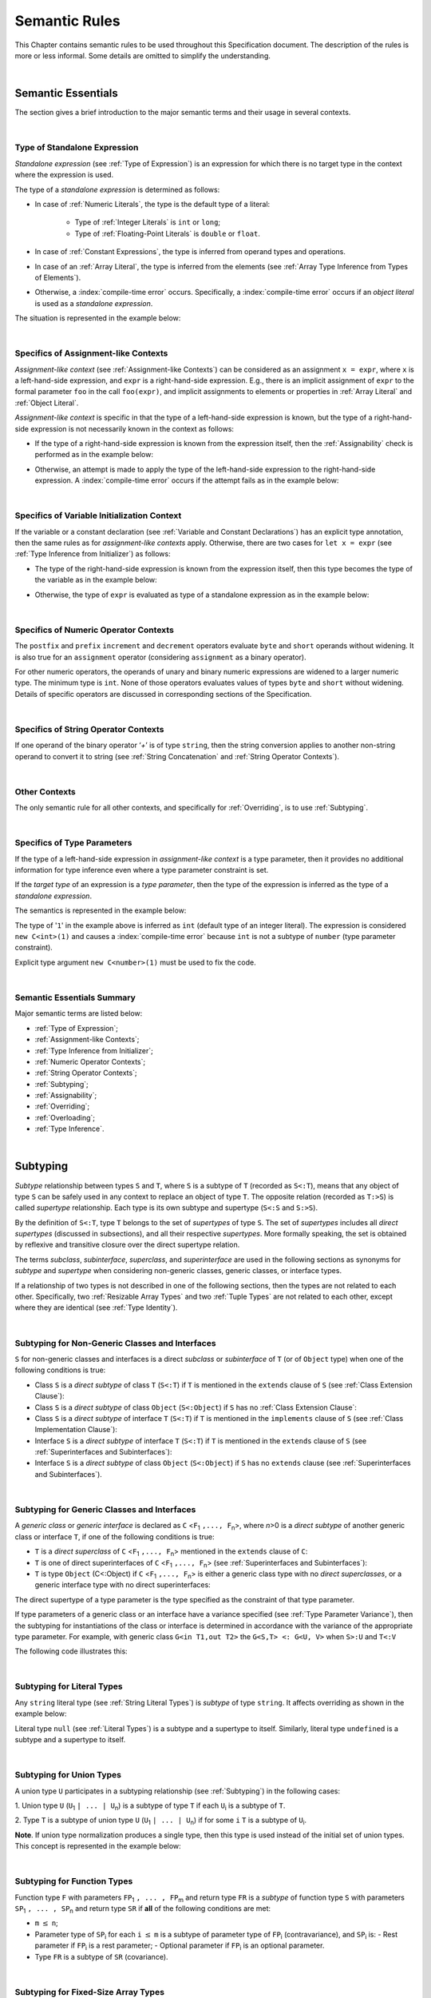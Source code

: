 ..
    Copyright (c) 2021-2025 Huawei Device Co., Ltd.
    Licensed under the Apache License, Version 2.0 (the "License");
    you may not use this file except in compliance with the License.
    You may obtain a copy of the License at
    http://www.apache.org/licenses/LICENSE-2.0
    Unless required by applicable law or agreed to in writing, software
    distributed under the License is distributed on an "AS IS" BASIS,
    WITHOUT WARRANTIES OR CONDITIONS OF ANY KIND, either express or implied.
    See the License for the specific language governing permissions and
    limitations under the License.

.. _Semantic Rules:

Semantic Rules
##############

.. meta:
    frontend_status: Done

This Chapter contains semantic rules to be used throughout this Specification
document. The description of the rules is more or less informal. Some details
are omitted to simplify the understanding.

.. index::
   semantic rule

|

.. _Semantic Essentials:

Semantic Essentials
*******************

.. meta:
    frontend_status: Partly

The section gives a brief introduction to the major semantic terms
and their usage in several contexts.

.. index::
   semantic term
   context

|

.. _Type of Standalone Expression:

Type of Standalone Expression
=============================

.. meta:
    frontend_status: Done

*Standalone expression* (see :ref:`Type of Expression`) is an expression for
which there is no target type in the context where the expression is used.

The type of a *standalone expression* is determined as follows:

- In case of :ref:`Numeric Literals`, the type is the default type of a literal:

    - Type of :ref:`Integer Literals` is ``int`` or ``long``;
    - Type of :ref:`Floating-Point Literals` is ``double`` or ``float``.

- In case of :ref:`Constant Expressions`, the type is inferred from operand
  types and operations.

- In case of an :ref:`Array Literal`, the type is inferred from the elements
  (see :ref:`Array Type Inference from Types of Elements`).

- Otherwise, a :index:`compile-time error` occurs. Specifically,
  a :index:`compile-time error` occurs if an *object literal* is used
  as a *standalone expression*.

The situation is represented in the example below:

.. index::
   standalone expression
   type of expression
   expression
   target type
   context
   type
   integer literal
   floating-point literal
   constant expression
   inferred type
   operand type
   operand
   array literal
   object literal

.. code-block:: typescript
   :linenos:

    function foo() {
      1    // type is 'int'
      1.0  // type is 'number'
      [1.0, 2.0]  // type is number[]
      [1, "aa"] // type is (int | string)
    }

|

.. Specifics of Assignment-like Contexts:

Specifics of Assignment-like Contexts
=====================================

*Assignment-like context* (see :ref:`Assignment-like Contexts`) can be
considered as an assignment ``x = expr``, where ``x`` is a left-hand-side
expression, and ``expr`` is a right-hand-side expression. E.g., there is an
implicit assignment of ``expr`` to the formal parameter ``foo`` in the call
``foo(expr)``, and implicit assignments to elements or properties in
:ref:`Array Literal` and :ref:`Object Literal`.

*Assignment-like context* is specific in that the type of a left-hand-side
expression is known, but the type of a right-hand-side expression is not
necessarily known in the context as follows:

-  If the type of a right-hand-side expression is known from the expression
   itself, then the :ref:`Assignability` check is performed as in the example
   below:

.. index::
   assignment-like context
   context
   assignment
   expression
   type
   assign
   assignability

.. code-block:: typescript
   :linenos:

    function foo(x: string, y: string) {
        x = y // ok, assignability is checked
    }

-  Otherwise, an attempt is made to apply the type of the left-hand-side
   expression to the right-hand-side expression. A :index:`compile-time error`
   occurs if the attempt fails as in the example below:

.. code-block:: typescript
   :linenos:

    function foo(x: int, y: double[]) {
        x = 1 // ok, type of '1' is inferred from type of 'x'
        y = [1, 2] // ok, array literal is evaluated as [1.0, 2.0]
    }

.. index::
   assignability
   expression
   type

|

.. Specifics of Variable Initialization Context:

Specifics of Variable Initialization Context
============================================

If the variable or a constant declaration (see
:ref:`Variable and Constant Declarations`) has an explicit type annotation,
then the same rules as for *assignment-like contexts* apply. Otherwise, there
are two cases for ``let x = expr`` (see :ref:`Type Inference from Initializer`)
as follows:

-  The type of the right-hand-side expression is known from the expression
   itself, then this type becomes the type of the variable as in the example
   below:

.. code-block:: typescript
   :linenos:

    function foo(x: int) {
        let y = x // type of 'y' is 'int'
    }

-  Otherwise, the type of ``expr`` is evaluated as type of a standalone
   expression as in the example below:

.. code-block:: typescript
   :linenos:

    function foo() {
        let x = 1 // x is of type 'int' (default type of '1')
        let y = [1, 2] // x is of type 'number[]'
    }

.. index::
   variable
   initialization
   context
   constant declaration
   assignment-like context
   annotation
   declaration
   type inference
   initializer
   expression
   standalone expression
   function

|

.. _Specifics of Numeric Operator Contexts:

Specifics of Numeric Operator Contexts
======================================

.. meta:
    frontend_status: Done

The ``postfix`` and ``prefix`` ``increment`` and ``decrement``
operators evaluate ``byte`` and ``short`` operands without
widening. It is also true for an ``assignment`` operator (considering
``assignment`` as a binary operator).

For other numeric operators, the operands of unary and binary numeric expressions
are widened to a larger numeric
type. The minimum type is ``int``. None of those operators
evaluates values of types ``byte`` and ``short`` without widening. Details of
specific operators are discussed in corresponding sections of the Specification.

.. index::
   numeric operator
   context
   numeric operator context
   operand
   unary numeric expression
   binary numeric expression
   widening
   numeric type
   type

|

.. _Specifics of String Operator Contexts:

Specifics of String Operator Contexts
=====================================

.. meta:
    frontend_status: Done

If one operand of the binary operator ‘`+`’ is of type ``string``, then the
string conversion applies to another non-string operand to convert it to string
(see :ref:`String Concatenation` and :ref:`String Operator Contexts`).

.. index::
   string operator
   string operator context
   context
   operand
   binary operator
   string type
   string conversion
   non-string operand
   string concatenation

|

.. _Other Contexts:

Other Contexts
==============

.. meta:
    frontend_status: Done

The only semantic rule for all other contexts, and specifically for
:ref:`Overriding`, is to use :ref:`Subtyping`.

.. index::
   context
   semantic rule
   overriding
   subtyping

|

.. _Specifics of Type Parameters:

Specifics of Type Parameters
============================

.. meta:
    frontend_status: Done

If the type of a left-hand-side expression in *assignment-like context* is a
type parameter, then it provides no additional information for type inference
even where a type parameter constraint is set.

If the *target type* of an expression is a *type parameter*, then the type of
the expression is inferred as the type of a *standalone expression*.

The semantics is represented in the example below:

.. index::
   type parameter
   type
   assignment-like context
   context
   type inference
   constraint
   target type
   expression
   standalone expression
   semantics

.. code-block:: typescript
   :linenos:

    class C<T extends number> {
        constructor (x: T) {}
    }

    new C(1) // compile-time error

The type of '``1``' in the example above is inferred as ``int`` (default type of
an integer literal). The expression is considered ``new C<int>(1)`` and causes
a :index:`compile-time error` because ``int`` is not a subtype of ``number``
(type parameter constraint).

Explicit type argument ``new C<number>(1)`` must be used to fix the code.

.. index::
   inferred type
   default type
   integer literal
   expression
   subtype
   parameter constraint
   type
   argument

|

.. _Semantic Essentials Summary:

Semantic Essentials Summary
===========================

Major semantic terms are listed below:

- :ref:`Type of Expression`;
- :ref:`Assignment-like Contexts`;
- :ref:`Type Inference from Initializer`;
- :ref:`Numeric Operator Contexts`;
- :ref:`String Operator Contexts`;
- :ref:`Subtyping`;
- :ref:`Assignability`;
- :ref:`Overriding`;
- :ref:`Overloading`;
- :ref:`Type Inference`.

.. index::
   semantics
   type inference
   initializer
   string operator
   context
   subtyping
   assignment-like context
   expression
   assignability
   numeric operator
   overriding
   overloading

|

.. _Subtyping:

Subtyping
*********

.. meta:
    frontend_status: Done

*Subtype* relationship between types ``S`` and ``T``, where ``S`` is a
subtype of ``T`` (recorded as ``S<:T``), means that any object of type
``S`` can be safely used in any context to replace an object of type ``T``.
The opposite relation (recorded as ``T:>S``) is called *supertype* relationship.
Each type is its own subtype and supertype (``S<:S`` and ``S:>S``).

By the definition of ``S<:T``, type ``T`` belongs to the set of *supertypes*
of type ``S``. The set of *supertypes* includes all *direct supertypes*
(discussed in subsections), and all their respective *supertypes*.
More formally speaking, the set is obtained by reflexive and transitive
closure over the direct supertype relation.

The terms *subclass*, *subinterface*, *superclass*, and *superinterface* are
used in the following sections as synonyms for *subtype* and *supertype* 
when considering non-generic classes, generic classes, or interface types.

If a relationship of two types is not described in one of the following
sections, then the types are not related to each other. Specifically, two
:ref:`Resizable Array Types` and two :ref:`Tuple Types` are not related to each
other, except where they are identical (see :ref:`Type Identity`).

.. code-block:: typescript
   :linenos:

    class Base {}
    class Derived extends Base {}

    function not_a_subtype (
       ab: Array<Base>, ad: Array<Derived>,
       tb: [Base, Base], td: [Derived, Derived],
    ) {
       ab = ad // Compile-time error
       tb = td // Compile-time error
    }



.. index::
   subtyping
   subtype
   subclass
   subinterface
   type
   object
   closure
   supertype
   superclass
   superinterface
   direct supertype
   reflexive closure
   transitive closure
   array type
   array
   resizable array
   fixed-size array
   tuple type

|

.. _Subtyping for Non-Generic Classes and Interfaces:

Subtyping for Non-Generic Classes and Interfaces
================================================


.. meta:
    frontend_status: Partly


``S`` for non-generic classes and interfaces is a direct *subclass* or
*subinterface* of ``T`` (or of ``Object`` type) when one of the following
conditions is true:

-  Class ``S`` is a *direct subtype* of class ``T`` (``S<:T``) if ``T`` is
   mentioned in the ``extends`` clause of ``S`` (see :ref:`Class Extension Clause`):

   .. code-block:: typescript
      :linenos:

      // Illustrating S<:T
      class T {}
      class S extends T {}
      function foo(t: T) {}

      // Using T
      foo(new T)

      // Using S (S<:T)
      foo(new S)

-  Class ``S`` is a *direct subtype* of class ``Object`` (``S<:Object``) if
   ``S`` has no :ref:`Class Extension Clause`:

   .. code-block:: typescript
      :linenos:

      // Illustrating S<:Object
      class S {}
      function foo(o: Object) {}

      // Using Object
      foo(new Object)

      // Using S (S<:Object)
      foo(new S)

-  Class ``S`` is a *direct subtype* of interface ``T`` (``S<:T``) if ``T`` is
   mentioned in the ``implements`` clause of ``S`` (see
   :ref:`Class Implementation Clause`):

   .. code-block:: typescript
      :linenos:

      // Illustrating S<:T
      // S is class, T is interface
      interface T {}
      class S implements T {}
      function foo(t: T) {}
      let s: S = new S

      // Using T
      let t: T = s
      foo(t)

      // Using S (S<:T)
      foo(s)

-  Interface ``S`` is a *direct subtype* of interface ``T`` (``S<:T``) if ``T``
   is mentioned in the ``extends`` clause of ``S`` (see
   :ref:`Superinterfaces and Subinterfaces`):

   .. code-block:: typescript
      :linenos:

      // Illustrating S<:T
      // S is interface, T is interface
      interface T {}
      interface S extends T {}
      function foo(t: T) {}
      let t: T
      let s: S

      // Using T
      class A implements T {}
      t = new A
      foo(t)

      // Using S (S<:T)
      class B implements S {}
      s = new B
      foo(s)

-  Interface ``S`` is a *direct subtype* of class ``Object`` (``S<:Object``) if
   ``S`` has no ``extends`` clause (see :ref:`Superinterfaces and Subinterfaces`).

   .. code-block:: typescript
      :linenos:

      // Illustrating subinterface of Object
      interface S {}
      function foo(o: Object) {}

      // Using Object
      foo(new Object)

      // Using subinterface of Object
      class A implements S {}
      let s: S = new A; 
      foo(s)

.. index::
   subtype
   subclasssubinterface
   supertype
   superclass
   superinterface
   interface type
   implementation
   non-generic class
   extension clause
   implementation clause
   Object
   class extension

|

.. _Subtyping for Generic Classes and Interfaces:

Subtyping for Generic Classes and Interfaces
============================================


.. meta:
    frontend_status: Partly


A *generic class* or *generic interface* is declared as
``C`` <``F``:sub:`1` ``,..., F``:sub:`n`>, where *n*>0 is a *direct subtype* of
another generic class or interface ``T``, if one of the following conditions is
true:

-  ``T`` is a *direct superclass* of ``C`` <``F``:sub:`1` ``,..., F``:sub:`n`>
   mentioned in the ``extends`` clause of ``C``:

   .. code-block:: typescript
      :linenos:

      // T<U, V>  is direct superclass of C<U,V>
      // T<U, V> >: C<U, V>
   
      class T<U, V> {
         foo(p: U|V): U|V { return p }  
      }

      class C<U, V> extends T<U, V> {
         bar(u: U): U { return u }         
      }


      // OK, exact match
      let t: T<int, boolean>  = new T<int, boolean>
      let c: C<int, boolean> = new C<int, boolean>
    

      // OK, assigning to direct superclass
      t =  new C<int, boolean>

      // CTE, cannot assign to subclass
      c =  new T<int, boolean>

-  ``T`` is one of direct superinterfaces of ``C``
   <``F``:sub:`1` ``,..., F``:sub:`n`> (see
   :ref:`Superinterfaces and Subinterfaces`):

   .. code-block:: typescript
      :linenos:

      // Interface I<U, V>  is direct superinterface
      // of J<U,V>, X<U, V>

      interface I<U, V> {
         foo(u: U): U;
         bar(v: V): V;
      }

      // J<U, V> <: I<U, V>
      // since J extebds I 
      interface J<U, V> extends I<U, V>
      {
         foo(u: U): U
         bar(v: V): V
         
         foo1(p: U|V): U|V
      }

      // X<U, V> <: I<U, V>
      // since X implements I
      class X<U, V> implements I<U,V> {
        foo(u: U): U { return u }
        bar(v: V): V { return v }
      }

      // Y<U,V> <: J<U, V>  (directly)
      // Also Y<U, V> <: I<U, V> (transitively)
      class Y<U, V> implements J<U,V> {
        foo(u: U): U { return u }
        bar(v: V): V { return v }

        foo1(p: U|V): U|V { return p }
      }

      let i: I<int, boolean> 
      let j: J<int, boolean>
      let x = new X<int, boolean>
      let y = new Y<int, boolean>

      // OK, assigning to direct supertypes
      i = x
      j = y

      // OK, assigning subinterface (J<:I)
      i = j

      // CTE, cannot assign superinterface (I>:JJ
      j = i

-  ``T`` is type ``Object`` (C<:Object) if
   ``C`` <``F``:sub:`1` ``,..., F``:sub:`n`>
   is either a generic class type with no *direct superclasses*,
   or a generic interface type with no direct superinterfaces:

   .. code-block:: typescript
      :linenos:

      // Object is direct superclass and for C<U,V> 
      // and direct superinrerface for I<U,V>
      //
      class C<U, V> {
         foo(u: U): U { return u }
         bar(v: V): V { return v }
      }
      interface I<U, V> {
         foo(u: U): U { return u }
         bar(v: V): V { return v }
      }

      let o: Object = new Object
      let c: C<int, boolean> = new C<int, boolean>
      let i: I<int, boolean>

      // // example1 - C<U,V> <: Object
      function example1(o: Object) {}

      // OK, example(Object)
      example1(o)
      // OK, C<int, boolean> <: Object
      example1(c)

      // // example2 - I<U,V> <: Object
      function example2(o: Object) {}
      class D<U, V> implements I<U, V> {}
      i = new D<int, boolean>

      // OK, example2(Object)
      example2(o)
      // OK, I<int, boolean> <: Object
      example2(i)

The direct supertype of a type parameter is the type specified as the
constraint of that type parameter.

If type parameters of a generic class or an interface have a variance specified
(see :ref:`Type Parameter Variance`), then the subtyping for instantiations of
the class or interface is determined in accordance with the variance of the
appropriate type parameter. For example,  with generic class 
``G<in T1,out T2>`` the ``G<S,T> <: G<U, V>``
when ``S>:U`` and ``T<:V``

The following code illustrates this:

.. code-block:: typescript
   :linenos:

   // Subtyping illustration for generic with parameter variance

   // U1 <: U0
   class U0 {}
   class U1 extends U0 {}

   // Generic with contravariant parameter
   class E<in T> {}

   let e0: E<U0> = new E<U1> // CTE, E<U0> is subtype of E<U1>
   let e1: E<U1> = new E<U0> // OK, E<U1> is supertype for E<U0>

   // Generic with covariant parameter
   class F<out T> {}

   let f0: F<U0> = new F<U1> // OK, F<U0> is supertype for F<U1>
   let f1: F<U1> = new F<U0> // CTE, F<U1> is subtype of F<U0>


.. index::
   direct supertype
   generic type
   generic class
   generic interface
   interface type declaration
   direct superinterface
   type parameter
   superclass
   supertype
   type
   constraint
   type parameter
   superinterface
   variance
   subtyping
   instantiation
   class
   interface
   bound
   Object

|

.. _Subtyping for Literal Types:

Subtyping for Literal Types
===========================

.. meta:
    frontend_status: Done

Any ``string`` literal type (see :ref:`String Literal Types`) is *subtype* of type
``string``. It affects overriding as shown in the example below:

.. code-block:: typescript
   :linenos:

    class Base {
        foo(p: "1"): string { return "42" }
    }
    class Derived extends Base {
        override foo(p: string): "1" { return "1" }
    }
    // Type "1" <: string

    let base: Base = new Derived
    let result: string = base.foo("1")
    /* Argument "1" (value) is compatible to type "1" and to type string in
       the overridden method
       Function result of type string accepts "1" (value) of literal type "1"
    */

Literal type ``null`` (see :ref:`Literal Types`) is a subtype and a supertype to
itself. Similarly, literal type ``undefined`` is a subtype and a supertype to
itself.

.. index::
   literal type
   subtype
   subtyping
   string type
   overriding
   supertype
   string literal
   null type
   undefined type
   literal type
   supertype

|

.. _Subtyping for Union Types:

Subtyping for Union Types
=========================

.. meta:
    frontend_status: Done

A union type ``U`` participates in a subtyping relationship
(see :ref:`Subtyping`) in the following cases:

1. Union type ``U`` (``U``:sub:`1` ``| ... | U``:sub:`n`) is a subtype of
type ``T`` if each ``U``:sub:`i` is a subtype of ``T``.

.. code-block:: typescript
   :linenos:

    let s1: "1" | "2" = "1"
    let s2: string = s1 // ok

    let a: string | number | boolean = "abc"
    let b: string | number = 42
    a = b // OK
    b = a // compile-time error, boolean is absent is 'b'

    class Base {}
    class Derived1 extends Base {}
    class Derived2 extends Base {}

    let x: Base = ...
    let y: Derived1 | Derived2 = ...

    x = y // OK, both Derived1 and Derived2 are subtypes of Base
    y = x // compile-time error

    let x: Base | string = ...
    let y: Derived1 | string ...
    x = y // OK, Derived1 is subtype of Base
    y = x // compile-time error

.. index::
   union type
   subtyping
   subtype
   type
   string
   boolean

2. Type ``T`` is a subtype of union type ``U``
(``U``:sub:`1` ``| ... | U``:sub:`n`) if for some ``i``
``T`` is a subtype of ``U``:sub:`i`.

.. code-block:: typescript
   :linenos:

    let u: number | string = 1 // ok
    u = "aa" // ok
    u = 1.0  // ok, 1.0 is of type 'number' (double)
    u = 1    // compile-time error, type 'int' is not a subtype of 'number'
    u = true // compile-time error

**Note**. If union type normalization produces a single type, then this type
is used instead of the initial set of union types. This concept is represented
in the example below:

.. index::
   union type
   union type normalization
   subtype
   number type

.. code-block:: typescript
   :linenos:

    let u: "abc" | "cde" | string // type of 'u' is string

|

.. _Subtyping for Function Types:

Subtyping for Function Types
============================

.. meta:
    frontend_status: Done

Function type ``F`` with parameters ``FP``:sub:`1` ``, ... , FP``:sub:`m`
and return type ``FR``  is a *subtype* of function type ``S`` with parameters
``SP``:sub:`1` ``, ... , SP``:sub:`n` and return type ``SR`` if **all** of the
following conditions are met:

-  ``m`` :math:`\leq` ``n``;

-  Parameter type of ``SP``:sub:`i` for each ``i`` :math:`\leq` ``m`` is a
   subtype of parameter type of ``FP``:sub:`i` (contravariance),
   and ``SP``:sub:`i` is:
   -  Rest parameter if ``FP``:sub:`i` is a rest parameter;
   -  Optional parameter if ``FP``:sub:`i` is an optional parameter.

-  Type ``FR`` is a subtype of ``SR`` (covariance).

.. index::
   function type
   subtype
   subtyping
   parameter type
   contravariance
   rest parameter
   parameter
   covariance
   return type
   optional parameter

.. code-block:: typescript
   :linenos:

    class Base {}
    class Derived extends Base {}

    function check(
       bb: (p: Base) => Base,
       bd: (p: Base) => Derived,
       db: (p: Derived) => Base,
       dd: (p: Derived) => Derived
    ) {
       bb = bd
       /* OK: identical parameter types, and covariant return type */
       bb = dd
       /* Compile-time error: parameter type are not contravariant */
       db = bd
       /* OK: contravariant parameter types, and covariant  return type */

       let f: (p: Base, n: number) => Base = bb
       /* OK: subtype has less parameters */

       let g: () => Base = bb
       /* Compile-time error: less parameters than expected */
    }

    let foo: (x?: number, y?: string) => void = (): void => {} // OK: ``m <= n``
    foo = (p?: number): void => {}                             // OK:  ``m <= n``
    foo = (p1?: number, p2?: string): void => {}               // OK: Identical types
    foo = (p: number): void => {}
          // Compile-time error: 1st parameter in type is optional but mandatory in lambda
    foo = (p1: number, p2?: string): void => {}
          // Compile-time error:  1st parameter in type is optional but mandatory in lambda

.. index::
   type
   parameter type
   covariance
   contravariance
   covariant return type
   contravariant return type
   supertype
   parameter
   lambda

|

.. _Subtyping for Fixed-Size Array Types:

Subtyping for Fixed-Size Array Types
====================================

Subtyping for fixed-size array types is based on subtyping of their element
types. It is formally defined as follows:

``FixedSize<B> <: FixedSize<A>`` if ``B <: A``.

The situation is represented in the following example:

.. code-block:: typescript
   :linenos:

    let x: FixedArray<number> = [1, 2, 3]
    let y: FixedArray<Object> = x // ok, as number <: Object
    x = y // compile-time error

Such subtyping allows array assignments that can lead to ``ArrayStoreError``
at runtime if a value of a type which is not a subtype of an element type of
one array is put into that array by using the subtyping of another array
element type.
Type safety is ensured by runtime checks performed by the runtime system as
represented in the example below:

.. index::
   type
   subtype
   subtyping
   fixed-size array
   fixed-size array type
   array element
   parameter type
   runtime check
   array
   array element type
   type safety
   runtime system

.. code-block:: typescript
   :linenos:

    class C {}
    class D extends C {}

    function foo (ca: FixedArray<C>) {
      ca[0] = new C() // ArrayStoreError if ca refers to FixedArray<D>
    }

    let da: FixedArray<D> = [new D()]

    foo(da) // leads to runtime error in 'foo'

|

.. _Subtyping for Intersection Types:

Subtyping for Intersection Types
================================

Intersection type ``I`` defined as (``I``:sub:`1` ``& ... | I``:sub:`n`)
is a subtype of type ``T`` if ``I``:sub:`i` is a subtype of ``T``
for some *i*.

Type ``T`` is a subtype of intersection type
(``I``:sub:`1` ``& ... | I``:sub:`n`) if ``T`` is a subtype of each
``I``:sub:`i`.

.. index::
   subtype
   subtyping
   intersection type

|

.. _Subtyping for Difference Types:

Subtyping for Difference Types
==============================

Difference type ``A - B`` is a subtype of ``T`` if ``A`` is
a subtype of ``T``.

Type ``T`` is a subtype of the difference type ``A - B`` if ``T`` is
a subtype of ``A``, and no value belongs both to ``T`` and ``B``
(i.e., ``T & B = never``).

.. index::
   subtype
   subtyping
   difference type

|

.. _Type Identity:

Type Identity
*************

.. meta:
    frontend_status: Done

*Identity* relation between two types means that the types are
indistinguishable. Identity relation is symmetric and transitive.
Identity relation for types ``A`` and ``B`` is defined as follows:

- Array types ``A`` = ``T1[]`` and ``B`` = ``Array<T2>`` are identical
  if ``T1`` and ``T2`` are identical.

- Tuple types ``A`` = [``T``:sub:`1`, ``T``:sub:`2`, ``...``, ``T``:sub:`n`] and
  ``B`` = [``U``:sub:`1`, ``U``:sub:`2`, ``...``, ``U``:sub:`m`]
  are identical on condition that:

  - ``n`` is equal to ``m``, i.e., the types have the same number of elements;
  - Every *T*:sub:`i` is identical to *U*:sub:`i` for any *i* in ``1 .. n``.

- Union types ``A`` = ``T``:sub:`1` | ``T``:sub:`2` | ``...`` | ``T``:sub:`n` and
  ``B`` = ``U``:sub:`1` | ``U``:sub:`2` | ``...`` | ``U``:sub:`m`
  are identical on condition that:

  - ``n`` is equal to ``m``, i.e., the types have the same number of elements;
  - *U*:sub:`i` in ``U`` undergoes a permutation after which every *T*:sub:`i`
    is identical to *U*:sub:`i` for any *i* in ``1 .. n``.

- Types ``A`` and ``B`` are identical if ``A`` is a subtype of ``B`` (``A<:B``),
  and ``B`` is  at the same time a subtype of ``A`` (``A:>B``).

**Note.** :ref:`Type Alias Declaration` creates no new type but only a new
name for the existing type. An alias is indistinguishable from its base type.

**Note.** If a generic class or an interface has a type parameter ``T`` while
its method has its own type parameter ``T``, then the two types are different
and unrelated.

.. code-block:: typescript
   :linenos:

   class A<T> {
      data: T
      constructor (p: T) { this.data = p } // OK, as here 'T' is a class type parameter
      method <T>(p: T) {
          this.data = p // compile-time error as 'T' of the class is different from 'T' of the method
      }
   }


.. index::
   type identity
   identity
   indistinguishable type
   permutation
   array type
   tuple type
   union type
   subtype
   type
   type alias
   type alias declaration
   declaration
   base type

|

.. _Assignability:

Assignability
*************

.. meta:
    frontend_status: Done

Type ``T``:sub:`1` is assignable to type ``T``:sub:`2` if:

-  ``T``:sub:`1` is type ``never``;

-  ``T``:sub:`1` is identical to ``T``:sub:`2` (see :ref:`Type Identity`);

-  ``T``:sub:`1` is a subtype of ``T``:sub:`2` (see :ref:`Subtyping`); or

-  *Implicit conversion* (see :ref:`Implicit Conversions`) is present that
   allows converting a value of type ``T``:sub:`1` to type ``T``:sub:`2`.


*Assignability* relationship  is asymmetric, i.e., that ``T``:sub:`1`
is assignable to ``T``:sub:`2` does not imply that ``T``:sub:`2` is
assignable to type ``T``:sub:`1`.

.. index::
   assignability
   assignment
   type
   type identity
   subtyping
   conversion
   implicit conversion
   asymmetric relationship
   value

|

.. _Invariance, Covariance and Contravariance:

Invariance, Covariance and Contravariance
*****************************************

.. meta:
    frontend_status: Done

*Variance* is how subtyping between types relates to subtyping between
derived types, including generic types (See :ref:`Generics`), member
signatures of generic types (type of parameters, return type),
and overriding entities (See :ref:`Override-Compatible Signatures`).
Variance can be of three kinds:

-  Covariance,
-  Contravariance, and
-  Invariance.

.. index::
   variance
   subtyping
   type
   subtyping
   derived type
   generic type
   generic
   signature
   type parameter
   overriding entity
   override-compatible signature
   parameter
   variance
   invariance
   covariance
   contravariance

*Covariance* means it is possible to use a type which is more specific than
originally specified.

.. index::
   covariance
   type

*Contravariance* means it is possible to use a type which is more general than
originally specified.

.. index::
   contravariance
   type

*Invariance* means it is only possible to use the original type, i.e., there is
no subtyping for derived types.

.. index::
   invariance
   type
   subtyping
   derived type

Valid and invalid usages of variance are represented in the examples below.
If class ``Base`` is defined as follows:

.. index::
   variance
   base class

.. code-block:: typescript
   :linenos:

   class Base {
      method_one(p: Base): Base {}
      method_two(p: Derived): Base {}
      method_three(p: Derived): Derived {}
   }

---then the code below is valid:

.. code-block:: typescript
   :linenos:

   class Derived extends Base {
      // invariance: parameter type and return type are unchanged
      override method_one(p: Base): Base {}

      // covariance for the return type: Derived is a subtype of Base
      override method_two(p: Derived): Derived {}

      // contravariance for parameter types: Base is a supertype for Derived
      override method_three(p: Base): Derived {}
   }

.. index::
   variance
   parameter type
   invariance
   covariance
   contravariance
   subtype
   supertype
   override method
   base
   overriding
   method

On the contrary, the following code causes compile-time errors:

.. code-block-meta:
   expect-cte

.. code-block:: typescript
   :linenos:

   class Derived extends Base {

      // covariance for parameter types is prohibited
      override method_one(p: Derived): Base {}

      // contravariance for the return type is prohibited
      override method_tree(p: Derived): Base {}
   }

|

.. _Compatibility of Call Arguments:

Compatibility of Call Arguments
*******************************

.. meta:
    frontend_status: Done


The following semantic checks must be performed to arguments from the left to
the right when checking the validity of any function, method, constructor, or
lambda call:

**Step 1**: All arguments in the form of spread expression (see
:ref:`spread Expression`) are to be linearized recursively to ensure that
no spread expression is left at the call site.

**Step 2**: The following checks are performed on all arguments from left to
right, starting from ``arg_pos`` = 1 and ``par_pos`` = 1:

   if parameter at position ``par_pos`` is of non-rest form, then

      if `T`:sub:`arg_pos` <: `T`:sub:`par_pos`, then increment ``arg_pos`` and ``par_pos``
      else a :index:`compile-time error` occurs, exit Step 2

   else // parameter is of rest form (see :ref:`Rest Parameter`)

      if parameter is of rest_array_form, then

         if `T`:sub:`arg_pos` <: `T`:sub:`rest_array_type`, then increment ``arg_pos``
         else increment ``par_pos``

      else // parameter is of rest_tuple_form

         for `rest_tuple_pos` in 1 .. rest_tuple_types.count do

            if `T`:sub:`arg_pos` <: `T`:sub:`rest_tuple_pos`, then increment ``arg_pos`` and `rest_tuple_pos`
            else if rest_tuple_pos < rest_tuple_types.count, then increment ``rest_tuple_pos``
            else a :index:`compile-time error` occurs, exit Step 2

         end
         increment ``par_pos``

      end

   end

.. index::
   assignability
   call argument
   compatibility
   semantic check
   function call
   method call
   constructor call
   function
   method
   constructor
   rest parameter
   parameter
   spread operator
   spread expression
   array
   tuple
   argument type
   expression
   operator
   assignable type
   increment
   array type
   rest parameter
   check

Checks are represented in the examples below:

.. code-block:: typescript
   :linenos:

    call (...[1, "str", true], ...[ ...123])  // Initial call form

    call (1, "str", true, 123) // To be unfolded into the form with no spread expressions



    function foo1 (p: Object) {}
    foo1 (1)  // Type of '1' must be assignable to 'Object'
              // p becomes 1

    function foo2 (...p: Object[]) {}
    foo2 (1, "111")  // Types of '1' and "111" must be assignable to 'Object'
              // p becomes array [1, "111"]

    function foo31 (...p: (number|string)[]) {}
    foo31 (...[1, "111"])  // Type of array literal [1, "111"] must be assignable to (number|string)[]
              // p becomes array [1, "111"]

    function foo32 (...p: [number, string]) {}
    foo32 (...[1, "111"])  // Types of '1' and "111" must be assignable to 'number' and 'string' accordingly
              // p becomes tuple [1, "111"]

    function foo4 (...p: number[]) {}
    foo4 (1, ...[2, 3])  //
              // p becomes array [1, 2, 3]

    function foo5 (p1: number, ...p2: number[]) {}
    foo5 (...[1, 2, 3])  //
              // p1 becomes 1, p2 becomes array [2, 3]


.. index::
   check
   assignable type
   Object
   string
   array

|


.. _Type Inference:

Type Inference
**************

.. meta:
    frontend_status: Done

|LANG| supports strong typing but allows not to burden a programmer with the
task of specifying type annotations everywhere. A smart compiler can infer
types of some entities and expressions from the surrounding context.
This technique called *type inference* allows keeping type safety and
program code readability, doing less typing, and focusing on business logic.
Type inference is applied by the compiler in the following contexts:

- :ref:`Type Inference for Numeric Literals`;
- Variable and constant declarations (see :ref:`Type Inference from Initializer`);
- Implicit generic instantiations (see :ref:`Implicit Generic Instantiations`);
- Function, method or lambda return type (see :ref:`Return Type Inference`);
- Lambda expression parameter type (see :ref:`Lambda Signature`);
- Array literal type inference (see :ref:`Array Literal Type Inference from Context`,
  and :ref:`Array Type Inference from Types of Elements`);
- Object literal type inference (see :ref:`Object Literal`);
- Smart casts (see :ref:`Smart Casts and Smart Types`).

.. index::
   strong typing
   type annotation
   annotation
   smart compiler
   type inference
   inferred type
   expression
   entity
   surrounding context
   code readability
   type safety
   context
   numeric constant expression
   initializer
   variable declaration
   constant declaration
   generic instantiation
   function return type
   function
   method return type
   method
   lambda
   lambda return type
   return type
   lambda expression
   parameter type
   array literal
   Object literal
   smart type
   smart cast

|

.. _Type Inference for Numeric Literals:

Type Inference for Numeric Literals
===================================

.. meta:
    frontend_status: Partly

The type of a numeric literal (see :ref:`Numeric Literals`) is firstly 
inferred from the context, if the context allows it.
The following contexts allow inference:

- :ref:`Assignment-like Contexts`;
- :ref:`Cast Expression` context.

The default type of a numeric literal is used in all other cases as follows:

- ``int`` or ``long`` for an integer literal (see :ref:`Integer Literals`); or
- ``double`` or ``float`` for a floating-point literal (see
  :ref:`Floating-Point Literals`).

The default type is used in :ref:`Numeric Operator Contexts` as the type of
a literal is not inferred:

.. code-block:: typescript
   :linenos:

    let b: byte = 63 + 64 // compile-time error as type of expression is 'int'
    let s: short = -32767 // compile-time error as type of expression is 'int'

    let x: b = 1 as short // compile-time error as type of expression is 'short'

Type inference is used only where the *target type* is one of the two cases:

- Case 1: *Numeric type* (see :ref:`Numeric Types`); or
- Case 2: Union type (see :ref:`Union Types`) containing at least one
  *numeric type*.

**Case 1: Target type is a numeric type**

Where the *target type* is numeric, the type of a literal is inferred to the
*target type* if one of following conditions is met:

#. *Target type* is equal to or larger then the literal default type;

#. Literal is an *integer literal* with the value that fitting into the range
   of the *target type*; or

#. Literal is an *floating-point literal* with the value fitting into the
   range of the *target type* that is ``float``.


If none of the conditions above is met means that the *target type* is not a
valid type for the literal, and a :index:`compile-time error` occurs.

Type inference for a numeric *target type* is represented in the examples below:

.. code-block-meta:
   expect-cte:

.. code-block:: typescript
   :linenos:

    let l: long = 1     // ok, target type is larger then literal default type
    let b: byte = 127   // ok, integer literal value fits type 'byte'
    let f: float = 3.14 // ok, floating-point value fits type 'float'
    
    l = 1.0    // compile-time error, 'double' cannot be assigned to 'long'
    b = 128    // compile-time error, value is out of range
    f = 3.4e39 // compile-time error, value is out of range

If *target type* is a union type that contains no numeric type, then the
default type of the literal is used. The following code is valid as 'Object',
i.e., a supertype of a numeric type:

.. code-block:: typescript
   :linenos:

    let x: Object | string = 1 // ok, instance of type 'int' is assigned to 'x'
    
    x = 1.0 // ok, instance of type 'double' is assigned to 'x'

**Case 2: Target type is a union type containing at least one numeric type**

If the *target type* is a union type
(``N``:sub:`1` ``| ... | N``:sub:`k` ``| ... | U``:sub:`n`), where ``k``
:math:`\geq` ``1`` and ``N``:sub:`i` is a numeric type, each ``N``:sub:`i`
is considered the *target type*. Then type inference for numeric target type is
tried, and if:

#. No ``N``:sub:`i` is a valid type for the literal, then the default literal
   type is used;

#. Only a single ``N``:sub:`i` is a valid type for the literal, then
   ``N``:sub:`i` is the inferred type;
   
#. Several ``N``'s are valid types, then checks are performed as follows:

   - If the literal is an *integer literal*, and only one valid type is an
     *integer type*, then this valid type becomes the inferred type;
   
   - If the literal is an *floating-point literal*, and only one valid type is
     a *floating-point type*, the this valid type becomes the inferred type;
   
   - Otherwise, a :index:`compile-time error` due to the ambiguity.

Type inference for a union target type is represented in the examples below:

.. code-block:: typescript
   :linenos:

    let b: byte | Object = 127 // inferred type is 'byte'
    b = 128 // inferred type is 'int' (default literal type)
    
    let c: byte | string = 127 // inferred type is 'byte'
    b = 128 // compile-time error, invalid value
    
    let d: int | double = 1.0 // inferred type is 'double'
    d = 1 // inferred type is 'int'

    let i: byte | long = 128 // inferred type is 'long'
    i = 127 // compile-time error, ambiguity
    
    let f: float | double = 3.4e39 // inferred type is 'double'
    f = 1.0 // compile-time error, ambiguity

.. index::
   numeric type
   inferred type
   target type
   integer type
   context
   type
   union type
   value

|

.. _Return Type Inference:

Return Type Inference
=====================

.. meta:
    frontend_status: Done

A missing function, method, getter, or lambda return type can be inferred from
the function, method, getter, or lambda body. A :index:`compile-time error`
occurs if return type is missing from a native function (see
:ref:`Native Functions`).

The current version of |LANG| allows inferring return types at least under
the following conditions:

-  If there is no return statement, or if all return statements have no
   expressions, then the return type is ``void`` (see :ref:`Type void`). It
   effectively implies that a call to a function, method, or lambda returns
   the value ``undefined``.
-  If there are *k* return statements (where *k* is 1 or more) with
   the same type expression *R*, then ``R`` is the return type.
-  If there are *k* return statements (where *k* is 2 or more) with
   expressions of types ``T``:sub:`1`, ``...``, ``T``:sub:`k`, then ``R`` is the
   *union type* (see :ref:`Union Types`) of these types (``T``:sub:`1` | ... |
   ``T``:sub:`k`), and its normalized version (see :ref:`Union Types Normalization`)
   is the return type. If at least one of return statements has no expression, then
   type ``undefined`` is added to the return type union.
-  If a lambda body contains no return statement but at least one throw statement
   (see :ref:`Throw Statements`), then the lambda return type is ``never`` (see
   :ref:`Type never`).
-  If a function, a method, or a lambda is ``async`` (see
   :ref:`Async Functions and Methods`), a return type is inferred by applying
   the above rules, and the return type ``T`` is not ``Promise``, then the return
   type is assumed to be ``Promise<T>``.

Return type inference is represented in the example below:

.. index::
   return type
   function
   method
   getter
   lambda
   value
   getter return type
   lambda return type
   function return type
   method return type
   native function
   void type
   type inference
   inferred type
   method body
   void type
   return statement
   normalization
   expression type
   expression
   function
   implementation
   compiler
   union type
   never type
   async type
   lambda body

.. code-block:: typescript
   :linenos:

    // Explicit return type
    function foo(): string { return "foo" }

    // Implicit return type inferred as string
    function goo() { return "goo" }

    class Base {}
    class Derived1 extends Base {}
    class Derived2 extends Base {}

    function bar (condition: boolean) {
        if (condition)
            return new Derived1()
        else
            return new Derived2()
    }
    // Return type of bar will be Derived1|Derived2 union type

    function boo (condition: boolean) {
        if (condition) return 1
    }
    // That is a compile-time error as there is an execution path with no return

*Smart types* can appear in the process of return type inference
(see :ref:`Smart Casts and Smart Types`). 
A :index:`compile-time error` occurs if an inferred return type is a :ref:`Type Expression`
that can not be expressed in |LANG|:

.. code-block:: typescript
   :linenos:

    class C{}
    interface I {}
    class D extends C implements I {}
    
    function foo(c: C) {
        return c instanceof I ? c : new D() // compile-time error: inferred type is C & I
    }

.. index::
   union type
   type inference
   inferred type
   smart type
   function
   return type
   execution path
   smart cast

|

.. _Smart Casts and Smart Types:

Smart Casts and Smart Types
***************************

.. meta:
    frontend_status: Partly
    todo: implement a dataflow check for loops and try-catch blocks

|LANG| uses the concept of *smart casts*, meaning that
in some cases the compiler can implicitly cast
a value of a variable to a type which is more specific than
the declared type of the variable.
The more specific type is called *smart type*.
*Smart casts* allow keeping type safety, require less typing from
programmer and improve performance.

Smart casts are applied to local variables
(see :ref:`Variable and Constant Declarations`) and parameters
(see :ref:`Parameter List`), except those that are captured and
modified in lambdas.
Further in the text term *variable* is used for both local variables
and parameters.

.. index::
   smart cast
   smart type
   cast
   value
   variable
   type
   declared type
   type safety
   performance
   local variable
   parameter
   lambda

**Note.** Smart casts are not applied to global variabes and class fields,
as it is hard to track their values.

A variable has a single declared type, and can have different *smart
types* in different contexts. A *smart type* of variable is always
a subtype of its declared type.

*Smart type* is used by the compiler each time the value of a variable is read.
It is never used when a variable value is changed.

The usage and benefits of a *smart type* are represented in the example below:

.. code-block:: typescript
   :linenos:

    class C {}
    class D extends C {
        foo() {}
    }

    function bar(c: C) {
        if (c instanceof D) {
            c.foo() // ok, here smart type of 'c' is 'D', 'foo' is safely called
        }
        c.foo() // compile-time error, 'c' does not have method 'foo'
        (c as D).foo() // no compile-time error, can throw runtime error
    }

.. index::
   smart cast
   smart type
   global variable
   variable
   value
   declared type
   context
   subtype
   runtime
   call

The compiler uses data-flow analysis based on :ref:`Control-flow Graph` to
compute *smart types* (see :ref:`Computing Smart Types`). The following
language features influence the computation:

-  Variable declarations;
-  Variable assignments (a variable initialization is handled as a variable
   declaration combined with an assignment);
-  :ref:`InstanceOf Expression` with variables;
-  Conditional statements and conditional expressions that include:

    -  :ref:`Equality Expressions` of a variable and an expression that
       process string literals, ``null`` value, and ``undefined`` value in
       a specific way.

    -  :ref:`Equality Expressions` of ``typeof v`` and a string literal, where
       ``v`` is a variable.

    -  :ref:`Extended Conditional Expressions`.

-  :ref:`Loop Statements`.

A *smart type* usually takes the form of a :ref:`Type Expression` that can
contain types not otherwise represented in |LANG|, namely:

- :ref:`Intersection Types`;
- :ref:`Difference Types`.

.. index::
   smart type
   data-flow analysis
   control-flow graph
   variable
   variable declaration
   variable assignment
   variable initialization
   assignment
   conditional statement
   conditional expression
   equality expression
   null
   expression
   undefined
   string literal
   loop statement
   extended conditional expression
   intersection type
   difference type

|

.. _Type Expression:

Type Expression
===============

The *type* of an entity is conventionally defined as the set of values
an entity (e.g., a variable) can take, and the set of operators
applicable to that entity. Two types with equal sets of values
and operators are considered equal irrespective of a syntactic form used to
denote the types.

However, in some cases it is useful to distinguish between equal types with
different representation or syntactic form. For example, types ``Object`` and
``Object|C`` are equal but they behave in different ways as a context of
an :ref:`Object Literal`:

.. code-block:: typescript
   :linenos:

    class C {
        num = 1
    }
    function foo(x: Object|C) {}
    function bar(x: Object) {}

    foo({num: 42}} // ok, object literal is of type 'C'
    bar({num: 42}} // compile-time error, Object does not have field 'num'

.. index::
   type expression
   type
   entity
   value
   variable
   operator
   set of values
   syntactic form
   equal type
   context
   object
   object literal
   field

The term *type expression* is used below as notation that consists of type
names and operators on types, namely:

- '``|``' for union operator;
- '``&``' for intersection operator (see :ref:`Intersection Types`);
- '``-``' for difference operator (see :ref:`Difference Types`).

Computing *smart types* is the process of creating, evaluating, and simplifying
*type expressions*.

**Note.** *Intersection types* and *difference types* are semantic (not
syntactic notions) that cannot be represented in |LANG|.

.. index::
   type expression
   entity
   value
   variable
   operator
   syntax
   context
   object literal
   field
   type expression
   notation
   type name
   operator
   type
   intersection type
   difference type
   union operator
   intersection operator
   difference operator
   semantic notion
   syntactic notion

|

.. _Intersection Types:

Intersection Types
==================

An *intersection type* is a type created from other types by using the
intersection operator '``&``'.
The values of intersection type ``A & B`` are all values that belong
to both ``A`` and ``B``. The same applies to the set of operations.

Intersection types cannot be expressed directly in |LANG|. Instead, they appear
as *smart types* of variables in the process of :ref:`Computing Smart Types` as
represented below:

.. code-block:: typescript
   :linenos:

    class C {
        foo() {}
    }
    interface I {
        bar(): void
    }

    function test(i: I) {
        if (i instanceof C) {
            // smart type of 'i' here is of some subtype of 'C' that implements 'I'
            // type expression for this type is I & subtype of C
            i.foo() // ok
            i.bar() // ok
        }
    }

See also :ref:`Subtyping for Intersection Types`.

.. index::
   intersection type
   intersection operator
   value
   set of operators
   operation
   variable
   type
   subtype
   implementation
   subtyping

|

.. _Difference Types:

Difference Types
================

A *difference type* is a type created from two other types by a subtraction
operation, i.e., by using the operator '``-``'.
The values of the difference type ``A - B`` are all values that belong to type
``A`` but not to type ``B``. The same applies to the set of operations.

Difference types in |LANG| cannot be expressed directly. They appear as
*smart types* of variables in the process of :ref:`Computing Smart Types`:

.. code-block:: typescript
   :linenos:

    function foo(x: string | undefined): number {
        if (x == undefined) {
            return 0
        } else {
            // smart type of 'x' here is (string | undefined - undefined) = string,
            // hence, string property can be applied to 'x'
            return x.length
        }
    }

This is discussed in detail in :ref:`Subtyping for Difference Types`.

.. index::
   difference type
   difference operator
   subtraction operation
   operator
   value
   set of operators
   smart type
   variable
   type
   string
   property

|

.. _Computing Smart Types:

Computing Smart Types
=====================

Computing smart types is based on *locations*. A *location* is a set of
variables known to have the same value in a given context.

Two maps are used to specify a context *(l, s)*, where:

-  *l: V* :math:`\rightarrow` *L*, map from variables *V* to locations *L*;

-  *s: L* :math:`\rightarrow` *T*, map from locations to smart types *T*
   ascribed to those locations.

Contexts are computed in relation to nodes of :ref:`Control-flow Graph`.
Control-flow graph (CFG) contains the following kinds of nodes:

-  Nodes for expressions that have results assigned to variables,
   including temporary variables;

-  *Branching nodes* that have true and false branches;

-  *Assuming nodes* that have an assumed condition specified;

-  *Backedge nodes* that mark the transfer of control from the end
   point of a loop to its start point.

.. index::
   smart type
   location
   set of variables
   context
   value
   map
   variable
   node
   control-flow graph (CFG)
   expression
   branching node
   assuming node
   backedge node
   control
   control transfer
   loop
   start point
   branch
   true branch
   false branch

The way maps *(l, s*) are changed when processing specific nodes is described
below.
The notation :math:`x'` is used to denote a map that replaces any previous map
during node evaluation.

At a **variable declaration** ``let v``:

-  ``l(v):={v}``.

At an **assignment to the variable** ``v``: ``v = e``:

-  If *e* is a variable, and no implicit conversions are performed:
   ``l'(v):=l'(e):={v}`` :math:`\cup` ``l(e)``.

-  Otherwise, ``s'(l(v)):=s(N(T((e)))``, where ``T(e)`` is the smart type of *e*,
   and *N(x)* adds to type *x* all types to which type *x* can be converted,
   namely:

    - If *x* is a numeric type, then a larger numeric type;
    - If *x* is an enumeration type, then the *enumeration base type*.

The following table summarizes the contexts for map evaluation at an
*assumption node*:

.. index::
   map
   node
   notation
   node evaluation
   conversion
   variable
   smart type
   type
   numeric type
   enumeration base type
   context
   assumption node

.. list-table::
   :width: 100%
   :widths: 30 35 35
   :header-rows: 1

   * - Branching on
     - On the positive branch
     - On the negative branch
   * - *v* ``instanceof`` ``A``
     - assuming *v* ``instanceof`` ``A``:

       ``s'(l(v)):=s(l(v))&A``

     - assuming !(*v* ``instanceof`` ``A``):

       ``s'(l(v)):=s(l(v))-A``,

   * - *v* ``===`` *str* (string literal)
     - ``s'(l(v)):=str``
     - ``s'(l(v)):=s(l(v))-str``

   * - *v* ``===`` ``undefined``
     - ``s'(l(v)):=undefined``

     - ``s'(l(v)):=s(l(v))-undefined``

   * - *v* ``===`` ``null``
     - ``s'(l(v)):=null``

     - ``s'(l(v)):=s(l(v))-null``

   * - *v* ``==`` ``undefined``
     - ``s'(l(v)):=undefined``

     - ``s'(l(v)):= s(l(v))-undefined-null``

   * - *v* ``==`` ``null``
     - ``s'(l(v)):=null``

     - ``s'(l(v)):= s(l(v))-undefined-null``

   * - *v* ``===`` *ec*, where *ec* is an ``enum`` constant
     - ``s'(l(v)):=ec``
     - ``s'(l(v)):=s(l(v))-ec``
   * - ``typeof`` *v* ``===`` *str*

       See **Note 2** below for evaluation of type *T*.

     - ``s'(l(v)):= s(l(v))&T``
     - ``s'(l(v)) := s(l(v))-T``

   * - *v* ``===`` *e*, where *e* is any expression
     - if *e* is a variable *w*, no implicit conversion occurs,
       and no ``null == undefined`` consideration is involved, then:

       ``l'(v):=l'(w):=l(v)``:math:`\cup` ``l(w)``

       otherwise:

       ``s'(l'(v))=s(l(v))&N(T(e))``

       The definitions of ``T`` and ``N`` are as in the assignment clause.

     - No change

   * - *v* (truthiness check)
     - ``s'(l(v)):=s(l(v)) - (null|undefined|"")``
     - ``s'(l(v)):=s(l(v))&T``,

       where T is union of all types the contain at least one value considered as ``false`` 
       in :ref:`Extended Conditional Expressions`.

.. index::
   positive branch
   negative branch
   string literal
   branching
   conversion
   expression
   value
   truthiness check
   union
   type

**Notes**:

#. In the table above the operator '``===``' can be replaced for '``==``' except
   where '``==``' is used explicitly.

#. For branching on ``typeof`` *v* ``===`` *str*, type *T* is
   evaluated in accordance with the value of *str*:

    -  If ``"boolean"``, then *T* is ``boolean``;

    -  If ``"string"``, then *T* is ``string | char``;

    -  If ``"undefined"``, then *T* is ``undefined``;

    -  If a name of a numeric type, then *T* is this numeric type;

    -  If ``"object"``, then *T* is ``Object - boolean - string - all numeric types``.


At a node that joins two CFG branches, namely ``C``:sub:`1` :math:`\leq` :sub:`1`, ``s``:sub:`1` ``>``,
and ``C``:sub:`2` :math:`\leq` ``l``:sub:`2`, ``s``:sub:`2` ``>``, for each variable *v*:

- ``l'(v):=l``:sub:`1` ``(v)``:math:`\cap` ``l``:sub:`2` ``(v)``; and

- ``s'(l'(v)):=s``:sub:`1` ``(l'``:sub:`1` ``(v))|s``:sub:`2` ``(l'``:sub:`2` ``(v))``.

At each *backedge node*, smart type of each variable attached to the node is set
to its declared type.

.. index::
   operator
   branching
   value
   boolean
   string
   char
   numeric type
   node
   branch
   variable
   declared type
   control-flow graph (CFG)

|

.. _Control-flow Graph:

Control-flow Graph
==================

Computing smart types based on *control-flow graph* that describes
the possible evaluation paths of a function body
(graphs are intraprocedural).

See :ref:`Computing Smart Types` for a list of CFG nodes that influences
computation.

TBD: Describe how each language construct is translated to a CFG fragment.

.. index::
   control-flow graph (CFG)
   smart type
   evaluation path
   function body

|

.. _Type Expression Simplification:

Type Expression Simplification
==============================

The following table summarizes the contexts for *type expression simplification*
transformations to be performed at each node of the CFG:

.. list-table::
   :width: 100%
   :widths: 40 30 30
   :header-rows: 1

   * - Transformation
     - Initial expression
     - Simplified expression
   * - Associativity of '``&``'
     - ``(A&B)&C``
     - ``A&(B&C)``
   * - Commutativity of '``&``'
     - ``A&B``
     - ``B&A``
   * - In case of subtyping ``A<:B`` and '``&``'
     - ``A&B``
     - ``A``
   * -
     - ``A&never``
     - ``never``
   * -
     - ``A&Any``
     - ``A``

   * - Associativity of '``|``'
     - ``(A|B)C``
     - ``A|(B|C)``
   * - Commutativity of '``|``'
     - ``A|B``
     - ``B|A``
   * - In case of subtyping ``A<:B`` and '``|``'
     - ``A|B``
     - ``B``
   * -
     - ``A|never``
     - ``A``
   * -
     - ``A|Any``
     - ``Any``     
   * - Difference with ``never``
     - ``A-never``
     - ``A``
   * - In case of subtyping ``A<:B`` and '``-``'
     - ``A-B``
     - ``never``
   * -
     - ``A-Any``
     - ``never``
   * -
     - ``(B-A)|A``
     - ``B``
   * -
     - ``(A-B)&B``
     - ``never``
   * - Other transformations
     - ``(A&B)-C``
     - ``(A-C)&(B-C)``
   * - 
     - ``(A|B)&C``
     - ``(A&C)|(B&C)``
   * -
     - ``(A|B)-C``
     - ``(A-C)|(B-C)``
   * -
     - ``(A-B)-C``
     - ``(A-(B|C)``


.. index::
   control-flow graph (CFG)
   type expression
   type
   expression
   node
   commutativity
   associativity
   subtyping
   simplification transformation

The following simplifications for object types are also taken into account:

#. If ``A`` and ``B`` are classes and neither transitively extends the other,
   then ``A&B = never``, ``A-B = A``.
#. If ``A`` is a final class that does not implement the interface *I*, then
   ``A&I = never``, ``A-I = A``.
#. If ``A`` is a class or interface, and *U* is ``never`` or ``undefined``, then
   ``A&U = never``, ``A-U = A``.
#. If ``E`` is enum with cases ``E``:sub:`1` ``, ... , E``:sub:`n`, then
   ``E = E``:sub:`1` ``| ... |E``:sub:`n`.

The following normalization procedure is performed for every *smart type* at
every node of CFG where possible:

#. Push *difference types* inside *intersection types* and unions, and
   simplify the the difference.
#. Push *intersection types* inside unions, and simplify the intersections.
#. Simplify the resultant union types.

After a simplification, *smart types* undergo approximation with *difference
types* ``A-B`` recursively replaced by ``A``.

.. index::
   control-flow graph (CFG)
   intersection type
   smart type
   difference type
   union
   union type
   implementation

|

.. _Smart Cast Examples:

Smart Cast Examples
===================

By using variable initializers or an assignment the compiler can narrow
(smart cast) a declared type to a more precise subtype (smart type). It
allows operations that are specific to the subtype:

.. code-block:: typescript
   :linenos:

    function boo() {
        let a: number | string = 42
        a++ /* Smart type of 'a' is number and number-specific
           operations are type-safe */
    }

    class Base {}
    class Derived extends Base { method () {} }
    function goo() {
       let b: Base = new Derived
       b.method () /* Smart type of 'b' is Derived and Derived-specific
           operations can be applied in type-safe way */
    }

.. index::
   assignment
   compiler
   subtype
   type safety
   interface type

Other examples are explicit calls to ``instanceof``
(see :ref:`InstanceOf Expression`) or checks against ``null``
(see :ref:`Equality Expressions`) as parts of ``if`` statements
(see :ref:`if Statements`) or ternary conditional expressions
(see :ref:`Ternary Conditional Expressions`):

.. code-block:: typescript
   :linenos:

    function foo (b: Base, d: Derived|null) {
        if (b instanceof Derived) {
            b.method()
        }
        if (d != null) {
            d.method()
        }
    }

.. index::
   call
   instanceof
   null
   if statement
   ternary conditional expression
   expression
   method

In like cases, a smart compiler requires no additional checks or casts (see
:ref:`Cast Expression`) to deduce a smart type of an entity.

:ref:`Overloading` can cause tricky situations
when a smart type results in calling an entity that suits the smart type
rather than a declared type of an argument (see
:ref:`Overload Resolution`):

.. code-block:: typescript
   :linenos:

    class Base {b = 1}
    class Derived extends Base{d = 2}

    function fooBase (p: Base) {}
    function fooDerived (p: Derived) {}

    overload foo { fooDerived, fooBase }

    function too() {
        let a: Base = new Base
        foo (a) // fooBase will be called
        let b: Base = new Derived
        foo (b) // as smart type of 'b' is Derived, fooDerived will be called
    }

.. index::
   smart compiler
   check
   smart type
   entity
   cast expression
   check
   overloading
   overload declaration
   type
   type argument
   function
   overload resolution
   compiler

|

.. _Overriding:

Overriding
**********

*Method overriding* is the language feature closely connected with inheritance.
It allows a subclass or a subinterface to offer a specific
implementation of a method already defined in its supertype optionally
with modified signature.

The actual method to be called is determined at runtime based on object type.
Thus, overriding is related to *runtime polymorphism*.

|LANG| uses the *override-compatibility* rule to check the correctness of
overriding. The *overriding* is correct if method signature in a subtype
(subclass or subinterface) is *override-compatible* with the method defined
in a supertype (see :ref:`Override-Compatible Signatures`).

An implementation is forced to :ref:`Make a Bridge Method for Overriding Method`
in some cases of *method overriding*.

.. index::
   overriding
   method overriding
   subclass
   subinterface
   supertype
   signature
   method signature
   runtime polymorphism
   inheritance
   parent class
   object type
   runtime
   override-compatibility
   override-compatible signature
   implementation
   bridge method
   method overriding

|

.. _Overriding in Classes:

Overriding in Classes
=====================

.. meta:
    frontend_status: Partly

**Note**. Only accessible (see :ref:`Accessible`) methods are subjected to
overriding. The same rule applies to accessors in case of overriding.

An overriding member can keep or extend an access modifier (see
:ref:`Access Modifiers`) of a member that is inherited or implemented.
Otherwise, a :index:`compile-time error` occurs.

A :index:`compile-time error` occurs if an attempt is made to do the following:

- Override a private method of a superclass; or
- Declare a method with the same name as that of a private method with default
  implementation from any superinterface.


.. index::
   overloading
   class
   inheritance
   overriding
   class
   constructor
   accessibility
   access
   private method
   method
   subclass
   accessor
   superclass
   access modifier
   implementation
   superinterface

.. code-block:: typescript
   :linenos:

   class Base {
      public public_member() {}
      protected protected_member() {}
      private private_member() {}
   }

   interface Interface {
      public_member()             // All members are public in interfaces
      private private_member() {} // Except private methods with default implementation
   }

   class Derived extends Base implements Interface {
      public override public_member() {}
         // Public member can be overridden and/or implemented by the public one
      public override protected_member() {}
         // Protected member can be overridden by the protected or public one
      override private_member() {}
         // A compile-time error occurs if an attempt is made to override private member
         // or implement the private methods with default implementation
   }

The table below represents semantic rules that apply in various contexts:

.. index::
   interface
   public
   implementation
   private method

.. list-table::
   :width: 100%
   :widths: 50 50
   :header-rows: 1

   * - Context
     - Semantic Check
   * - An *instance method* is defined in a subclass with the same name as the
       *instance method* in a superclass.
     - If signatures are *override-compatible* (see
       :ref:`Override-Compatible Signatures`), then *overriding* is used.
       Otherwise, a :index:`compile-time error` occurs.

.. index::
   context
   semantic check
   instance method
   subclass
   superclass
   override-compatible signature
   overriding
   override-compatibility

.. code-block:: typescript
   :linenos:

   class Base {
      method_1() {}
      method_2(p: number) {}
   }
   class Derived extends Base {
      override method_1() {} // overriding
      method_2(p: string) {} // compile-time error
   }


.. list-table::
   :width: 100%
   :widths: 50 50
   :header-rows: 0

   * - A *constructor* is defined in a subclass.
     - All base class constructors are available for call in all derived class
       constructors via ``super`` call (see :ref:`Explicit Constructor Call`).

.. code-block:: typescript
   :linenos:

   class Base {
      constructor(p: number) {}
   }
   class Derived extends Base {
      constructor(p: string) {
           super(5)
      }
   }

.. index::
   constructor
   subclass
   class constructor
   super call
   constructor call
   derived class constructor

|

.. _Overriding and Overloading in Interfaces:

Overriding and Overloading in Interfaces
========================================

.. meta:
    frontend_status: Done

.. list-table::
   :width: 100%
   :widths: 50 50
   :header-rows: 1

   * - Context
     - Semantic Check
   * - A method is defined in a subinterface with the same name as the
       method in the superinterface.
     - If signatures are *override-compatible* (see
       :ref:`Override-Compatible Signatures`), then *overriding* is used.
       Otherwise, a :index:`compile-time error` occurs.
   * - A method is defined in a subinterface with the same name as the
       private method in the superinterface.
     - A :index:`compile-time error` occurs.

.. index::
   overriding
   overload signature
   interface
   semantic check
   subinterface
   name
   method
   superinterface
   signature
   override-compatible signature
   override-compatibility
   overriding
   subinterface
   private method

.. code-block:: typescript
   :linenos:

   interface Base {
      method_1()
      method_2(p: number)
      private foo() {} // private method with implementation body
   }
   interface Derived extends Base {
      method_1() // overriding
      method_2(p: string) // compile-time error: non-compatible signature
      foo(p: number): void // compile-time error: the same name as private method
   }


.. list-table::
   :width: 100%
   :widths: 50 50
   :header-rows: 0

   * - Two or more methods with the same name are defined in the same interface.
     - TBD is used.

.. index::
   method
   subinterface
   superinterface
   semantic check
   override-compatible
   override-compatible signature
   signature
   method overload signature
   non-compatible signature
   interface
   private method

.. code-block:: typescript
   :linenos:

   interface anInterface {
      instance_method()          // 1st signature
      instance_method(p: number) // 2nd signature
   }

|

.. _Override-Compatible Signatures:

Override-Compatible Signatures
==============================

.. meta:
    frontend_status: Partly

If there are two classes ``Base`` and ``Derived``, and class ``Derived``
overrides the method ``foo()`` of ``Base``, then ``foo()`` in ``Base`` has
signature ``S``:sub:`1` <``V``:sub:`1` ``, ... V``:sub:`k`>
(``U``:sub:`1` ``, ..., U``:sub:`n`) ``:U``:sub:`n+1`, and ``foo()`` in
``Derived`` has signature ``S``:sub:`2` <``W``:sub:`1` ``, ... W``:sub:`l`>
(``T``:sub:`1` ``, ..., T``:sub:`m`) ``:T``:sub:`m+1` as in the example below:

.. index::
   override-compatible signature
   override-compatibility
   class
   base class
   derived class
   signature

.. code-block:: typescript
   :linenos:

    class Base {
       foo <V1, ... Vk> (p1: U1, ... pn: Un): Un+1
    }
    class Derived extends Base {
       override foo <W1, ... Wl> (p1: T1, ... pm: Tm): Tm+1
    }

The signature ``S``:sub:`2` is override-compatible with ``S``:sub:`1` only
if **all** of the following conditions are met:

1. Number of parameters of both methods is the same, i.e., ``n = m``.
2. Each parameter type ``T``:sub:`i` is a supertype of ``U``:sub:`i`
   for ``i`` in ``1..n`` (contravariance).
3. If return type ``T``:sub:`m+1` is ``this``, then ``U``:sub:`n+1` is ``this``,
   or any of superinterfaces or superclass of the current type. Otherwise,
   return type ``T``:sub:`m+1` is a subtype of ``U``:sub:`n+1` (covariance).
4. Number of type parameters of either method is the same, i.e., ``k = l``.
5. Constraints of ``W``:sub:`1`, ... ``W``:sub:`l` are to be contravariant
   (see :ref:`Invariance, Covariance and Contravariance`) to the appropriate
   constraints of ``V``:sub:`1`, ... ``V``:sub:`k`.

.. index::
   signature
   override-compatible signature
   override compatibility
   class
   signature
   method
   parameter
   superinterface
   superclass
   return type
   type
   contravariant
   covariance
   invariance
   constraint
   type parameter

The following rule applies to generics:

   - Derived class must have type parameter constraints to be subtype
     (see :ref:`Subtyping`) of the respective type parameter
     constraint in the base type;
   - Otherwise, a :index:`compile-time error` occurs.

.. index::
   generic
   derived class
   subtyping
   subtype
   type parameter
   base type

.. code-block:: typescript
   :linenos:

   class Base {}
   class Derived extends Base {}
   class A1 <CovariantTypeParameter extends Base> {}
   class B1 <CovariantTypeParameter extends Derived> extends A1<CovariantTypeParameter> {}
       // OK, derived class may have type compatible constraint of type parameters

   class A2 <ContravariantTypeParameter extends Derived> {}
   class B2 <ContravariantTypeParameter extends Base> extends A2<ContravariantTypeParameter> {}
       // Compile-time error, derived class cannot have non-compatible constraints of type parameters

The semantics is represented in the examples below:

1. **Class/Interface Types**

.. code-block:: typescript
    :linenos:

    interface Base {
        param(p: Derived): void
        ret(): Base
    }

    interface Derived extends Base {
        param(p: Base): void    // Contravariant parameter
        ret(): Derived          // Covariant return type
    }

.. index::
   class type
   semantics
   interface type
   contravariant parameter
   covariant return type

2. **Function Types**

.. code-block:: typescript
    :linenos:

    interface Base {
        param(p: (q: Base)=>Derived): void
        ret(): (q: Derived)=> Base
    }

    interface Derived extends Base {
        param(p: (q: Derived)=>Base): void  // Covariant parameter type, contravariant return type
        ret(): (q: Base)=> Derived          // Contravariant parameter type, covariant return type
    }

.. index::
   function type
   covariant parameter type
   contravariant return type
   contravariant parameter type
   covariant return type

3. **Union Types**

.. code-block:: typescript
   :linenos:

    interface BaseSuperType {}
    interface Base extends BaseSuperType {
       // Overriding for parameters
       param<T extends Derived, U extends Base>(p: T | U): void

       // Overriding for return type
       ret<T extends Derived, U extends Base>(): T | U
    }

    interface Derived extends Base {
       // Overriding kinds for parameters, Derived <: Base
       param<T extends Base, U extends Object>(
          p: Base | BaseSuperType // contravariant parameter type:  Derived | Base <: Base | BaseSuperType
       ): void
       // Overriding kinds for return type
       ret<T extends Base, U extends BaseSuperType>(): T | U
    }

.. index::
   union type
   return type
   parameter
   overriding

4. **Type Parameter Constraint**

.. code-block:: typescript
    :linenos:

    interface Base {
        param<T extends Derived>(p: T): void
        ret<T extends Derived>(): T
    }

    interface Derived extends Base {
        param<T extends Base>(p: T): void       // Contravariance for constraints of type parameters
        ret<T extends Base>(): T                // Contravariance for constraints of the return type
    }

Override compatibility with ``Object`` is represented in the example below:

.. index::
   contravariance
   constraint
   return type
   type parameter
   override compatibility

.. code-block:: typescript
   :linenos:

    interface Base {
       kinds_of_parameters<T extends Derived, U extends Base>( // It represents all possible kinds of parameter type
          p01: Derived,
          p02: (q: Base)=>Derived,
          p03: number,
          p04: T | U,
          p05: E1,
          p06: Base[],
          p07: [Base, Base]
       ): void
       kinds_of_return_type(): Object // It can be overridden by all subtypes of Object
    }
    interface Derived extends Base {
       kinds_of_parameters( // Object is a supertype for all class types
          p1: Object,
          p2: Object,
          p3: Object,
          p4: Object,
          p5: Object,
          p6: Object,
          p7: Object
       ): void
    }

    interface Derived1 extends Base {
       kinds_of_return_type(): Base // Valid overriding
    }
    interface Derived2 extends Base {
       kinds_of_return_type(): (q: Derived)=> Base // Valid overriding
    }
    interface Derived3 extends Base {
       kinds_of_return_type(): number // Valid overriding
    }
    interface Derived4 extends Base {
       kinds_of_return_type(): number | string // Valid overriding
    }
    interface Derived5 extends Base {
       kinds_of_return_type(): E1 // Valid overriding
    }
    interface Derived6 extends Base {
       kinds_of_return_type(): Base[] // Valid overriding
    }
    interface Derived7 extends Base {
       kinds_of_return_type(): [Base, Base] // Valid overriding
    }

.. index::
   parameter type
   overriding
   subtype
   supertype
   overriding
   compatibility

|

.. _Overloading:

Overloading
***********

*Overloading* is the language feature that allows to use the same name to
call several functions, or methods, or constructors with different signatures.

The actual function, method, or constructor to be called is determined at
compile time. Thus, *overloading* is compile-time *polymorphism by name*.

|LANG| supports the following two *overloading*  mechanisms:

- Conventional overloading TBD; and

- Innovative *managed overloading* (see :ref:`Overload Declarations`).

.. index::
   overloading
   name
   context
   entity
   function
   constructor
   method
   signature
   compile type
   compile-time polymorphism
   polymorphism by name
   overload signature
   overload declaration
   managed overloading
   type checking
   compatibility

*Overload resolution* is used to select one entity to call from a set of
candidates if the name to call refers to an *overload declaration* (see
:ref:`Overload Resolution`).

Both mechanisms of resolution use the first-match textual order to streamline
the resolution process.

TBD: A :index:`compile-time warning` is issued if the order of entities in an
*overload declaration* implies that some overloaded entities can never be
selected for a call.

.. code-block:: typescript
   :linenos:

    function f1 (p: number) {}
    function f2 (p: string) {}
    function f3 (p: number|string) {}
    overload foo {f1, f2, f3}  // f3 will never be called as foo()

    foo (5)                    // f1() is called
    foo ("5")                  // f2() is called

.. index::
   signature resolution
   entity
   call
   candidate
   signature resolution
   overload signature
   signature
   overload declaration
   resolution process
   call

|

.. _Overload Resolution:

Overload Resolution
===================

.. meta:
    frontend_status: None

*Overload declaration* defines an ordered set of entities, and the first entity
from this set that is *accessible* and has an appropriate signature is used to
call at the call site.
This approach is called *managed overloading* because the *first-match*
algorithm provides full control for a developer to select a specific entity
to call. This developer control over calls is represented in the following
example:

.. code-block:: typescript
   :linenos:

    function max2i(a: int, b: int): int
        return  a > b ? a : b
    }
    function max2d(a: double, b: double): double {
        return  a > b ? a : b
    }
    function maxN(...a: double[]): double {
        // returns max element in array 'a'
    }
    overload max {max2i, max2d, maxN}

    let i = 1
    let j = 2
    let pi = 3.14

    max(i, j) // max2i is used
    max(i, pi) // max2d is used
    max(i, pi, 4) // maxN is used
    max(1) // maxN is used
    max(false, true) // compile-time error, no appropriate signature

.. index::
   overload declaration
   signature
   entity
   set
   access
   accessible
   call site
   managed overloading
   first-match algorithm
   function
   control
   call

Overload resolution for an instance method overload (see
:ref:`Class Method Overload Declarations`) always uses the type of the
*object reference* known at compile time. It can be either the type used
in a declaration, or a *smart type* (see :ref:`Smart Casts and Smart Types`)
as represented in the example below:

.. code-block:: typescript
   :linenos:

    class A {
        foo1(x: A) { console.log("A.foo") }
        overload foo {foo1}
    }
    class B extends A {
        foo2(x: B) { console.log("B.foo") }
        overload foo {foo2, foo1}
    }

    function test(a: A) {
        a.foo(new B()) // 'foo1' is called as overload from 'A' is used
    }

    test(new B()) // output: A.foo

    let b = new B()
    b.foo(b) // output: B.foo, as overload from 'B' is used

.. index::
   overload resolution
   method overload
   class method
   overload declaration
   type
   object reference
   compile time
   smart type
   smart cast
   signature

|

.. _Type Erasure:

Type Erasure
*************

.. meta:
    frontend_status: Done

*Type erasure* is the compilation technique which provides a special handling
of certain language *types*, primarily :ref:`Generics`, when applied to the
semantics of the following expressions:

-  :ref:`InstanceOf Expression`;
-  :ref:`Cast Expression`.

As a result, special types must be used for the execution of such expressions.
Certain *types* in such expressions are handled as their corresponding
*effective types*, while the *effective type* is defined as type mapping.
The *effective type* of a specific type ``T`` is always a supertype of ``T``.
As a result, the relationship of an original type and an *effective type* can
have the following two kinds:

-  *Effective type* of ``T`` is identical to ``T``, and *type erasure* has no
   effect. So, type ``T`` is *retained*.

-  If *effective type* of ``T`` is not identical to ``T``, then the type ``T``
   is considered affected by *type erasure*, i.e., *erased*.

.. index::
   type erasure
   instanceof expression
   cast expression
   execution
   operation
   type
   generic
   semantics
   effective type
   type mapping
   supertype

In addition, accessing a value of type ``T``, particularly by
:ref:`Field Access Expression`, :ref:`Method Call Expression`, or
:ref:`Function Call Expression`, can cause ``ClassCastError`` thrown if
type ``T`` and the ``target`` type are both affected by *type erasure*, and the
value is produced by a :ref:`Cast Expression`.

.. code-block:: typescript
   :linenos:

    class A<T> {
      field?: T

      test(value: Object) {
        return value instanceof T  // CTE, T is erased
      }

      cast(value: Object) {
        return value as T          // OK, but check is done during execution
      }
    }

    function castToA(p: Object) {
      p instanceof A<number> // CTE, A<number> is erased

      return p as A<number>  // OK, but check is performed against type A, but not A<number>
    }

.. index::
   access
   type erasure
   field access
   function call
   method call
   target type
   cast expression

Type mapping determines the *effective types* as follows:

-  :ref:`Type Parameter Constraint` for :ref:`Type Parameters`.

-  Instantiation of the same generic type (see
   :ref:`Explicit Generic Instantiations`) for *generic types* (see
   :ref:`Generics`), with its type arguments selected in accordance with
   :ref:`Type Parameter Variance` as outlined below:

   - *Covariant* type parameters are instantiated with the constraint type;

   - *Contravariant* type parameters are instantiated with the type ``never``;

   - *Invariant* type parameters are instantiated with no type argument, i.e.,
     ``Array<T>`` is instantiated as ``Array<>``.

-  Union type constructed from the effective types of types ``T1 | T2 ... Tn``
   within the original union type for :ref:`Union Types` in the form
   ``T1 | T2 ... Tn``.

-  Same for :ref:`Array Types` in the form ``T[]`` as for generic type
   ``Array<T>``.

-  Instantiation of ``FixedArray`` for ``FixedArray<T>`` instantiations, with
   the effective type of type argument ``T`` preserved.

-  Instantiation of an internal generic function type with respect to
   the number of parameter types *n* for :ref:`Function Types` in the form
   ``(P1, P2 ..., Pn) => R``. Parameter types ``P1, P2 ... Pn`` are
   instantiated with ``Any``, and the return type ``R`` is instantiated with
   type ``never``.

-  Instantiation of an internal generic tuple type with respect to the number
   of element types *n* for :ref:`Tuple Types` in the form ``[T1, T2 ..., Tn]``.

-  String for :ref:`String Literal Types`.

-  Enumeration base type of the same const enum type for *const enum* types
   (see :ref:`Enumerations`).

-  Otherwise, the original type is *preserved*.

.. index::
   type erasure
   type mapping
   generic type
   type parameter
   constraint
   effective type
   instantiation
   type argument
   covariant type parameter
   type parameter
   contravariant type parameter
   type
   generic tuple
   tuple type
   string
   literal type
   enumeration base type
   const enum type
   enumeration
   invariant type parameter
   parameter type
   type preservation

|

.. _Static Initialization:

Static Initialization
*********************

.. meta:
    frontend_status: Done

*Static initialization* is a routine performed once for each class (see
:ref:`Classes`), namespace (see :ref:`Namespace Declarations`), or
module (see :ref:`Modules and Namespaces`).

*Static initialization* execution involves the execution of the following:

- *Initializers* of *variables* or *static fields*;

- *Top-level statements*;

- Code inside a *static block*.

.. index::
   static initialization
   routine
   class
   namespace
   namespace declaration
   module
   initializer
   variable
   static field
   top-level statement
   static block

*Static initialization* is performed before the first execution of one of the
following operations:

- Invocation of a static method or function of an entity scope;

- Access to a static field or variable of an entity scope;

- Instantiation of an entity that is an interface or class;

- *Static initialization* of a direct subclass of an entity that is a class.

**Note**. None of the operations above invokes a *static initialization*
recursively if the *static initialization* of the same entity is not complete.

**Note**. For namespaces, the code in a static block is executed only when
namespace members are used in the program (an example is provided in
:ref:`Namespace Declarations`).

If *static initialization* routine execution is terminated due to an
exception thrown, then the initialization is not complete. Repeating an attempt
to execute a *static initialization* produces an exception again.

*Static initialization* routine invocation of a concurrent execution (see
:ref:`Coroutines (Experimental)`) involves synchronization of all *coroutines*
that try to invoke it. The synchronization is to ensure that the initialization
is performed only once, and the operations that require the *static
initialization* to be performed are executed after the initialization completes.

If *static initialization* routines of two concurrently initialized classes are
circularly dependent, then a deadlock can occur.

.. index::
   static initialization
   entity
   scope
   static field
   variable
   access
   direct subclass
   subclass
   class
   interface
   operation
   exception
   invocation
   concurrent execution
   coroutine
   synchronization
   deadlock

|

.. _Static Initialization Safety:

Static Initialization Safety
============================

.. meta:
    frontend_status: Done

A compile-time error occurs if a *named reference* refers to a not yet
initialized *entity*, including one of the following:

- Variable (see :ref:`Variable and Constant Declarations`) of a module or
  namespace (see :ref:`Namespace Declarations`);

- Static field of a class (see :ref:`Static and Instance Fields`).

If detecting an access to a not yet initialized *entity* is not possible, then
runtime evaluation is performed as follows:

- Default value is produced if the type of an entity has a default value;

- Otherwise, ``NullPointerError`` is thrown.

.. index::
   static initialization
   safety
   named reference
   initialization
   entity
   variable
   module
   namespace
   static field
   class
   access
   runtime evaluation
   default value
   value
   type

|

.. _Dispatch:

Dispatch
********

.. meta:
    frontend_status: Done

As a result of assignment (see :ref:`Assignment`) to a variable or call (see
:ref:`Method Call Expression` or :ref:`Function Call Expression`), the actual
runtime type of a parameter of class or interface can become different from the
type explicitly specified or inferred at the point of declaration.

In this situation method calls are dispatched during program execution based on
their actual type.

This mechanism is called *dynamic dispatch*. Dynamic dispatch is used in
OOP languages to provide greater flexibility and the required level of
abstraction. Unlike *static dispatch* where the particular method to be called
is known at compile time, *dynamic dispatch* requires additional action during
program code execution. Compilation tools can optimize dynamic to static dispatch.

.. index::
   dispatch
   assignment
   variable
   call
   method call expression
   method
   method call
   function call
   function
   runtime
   runtime type
   parameter
   class
   specified type
   inferred type
   point of declaration
   dynamic dispatch
   object-oriented programming (OOP)
   static dispatch
   compile time
   compilation tool

|

.. _Compatibility Features:

Compatibility Features
**********************

.. meta:
    frontend_status: Done

Some features are added to |LANG| in order to support smooth |TS| compatibility.
Using these features while doing the |LANG| programming is not recommended in
most cases.

.. index::
   compatibility

|

.. _Extended Conditional Expressions:

Extended Conditional Expressions
================================

.. meta:
    frontend_status: Done

|LANG| provides extended semantics for conditional expressions
to ensure better |TS| alignment. It affects the semantics of the following:

-  Ternary conditional expressions (see :ref:`Ternary Conditional Expressions`,
   :ref:`Conditional-And Expression`, :ref:`Conditional-Or Expression`, and
   :ref:`Logical Complement`);

-  ``while`` and ``do`` statements (see :ref:`While Statements and Do Statements`);

-  ``for`` statements (see :ref:`For Statements`);

-  ``if`` statements (see :ref:`if Statements`).

**Note**. The extended semantics is to be deprecated in one of the future
versions of |LANG|.

The extended semantics approach is based on the concept of *truthiness* that
extends the boolean logic to operands of non-boolean types.

Depending on the kind of a valid expression's type, the value of the valid
expression can be handled as ``true`` or ``false`` as described in the table
below:

.. index::
   extended conditional expression
   ternary conditional expression
   expression
   alignment
   semantics
   conditional-and expression
   conditional-or expression
   logical complement
   while statement
   do statement
   for statement
   if statement
   truthiness
   non-boolean type
   expression type
   extended semantics
   boolean logic
   boolean type
   non-boolean type

.. list-table::
   :width: 100%
   :widths: 25 25 25 25
   :header-rows: 1

   * - Value Type Kind
     - When ``false``
     - When ``true``
     - |LANG| Code Example to Check
   * - ``string``
     - empty string
     - non-empty string
     - ``s.length == 0``
   * - ``boolean``
     - ``false``
     - ``true``
     - ``x``
   * - ``enum``
     - ``enum`` constant handled as ``false``
     - ``enum`` constant handled as ``true``
     - ``x.valueOf()``
   * - ``number`` (``double``/``float``)
     - ``0`` or ``NaN``
     - any other number
     - ``n != 0 && !isNaN(n)``
   * - any integer type
     - ``== 0``
     - ``!= 0``
     - ``i != 0``
   * - ``bigint``
     - ``== 0n``
     - ``!= 0n``
     - ``i != 0n``
   * - ``null`` or ``undefined``
     - ``always``
     - ``never``
     - ``x != null`` or

       ``x != undefined``
   * - Union types
     - When value is ``false`` according to this column
     - When value is ``true`` according to this column
     - ``x != null`` or

       ``x != undefined`` for union types with nullish types
   * - Any other nonNullish type
     - ``never``
     - ``always``
     - ``new SomeType != null``

.. index::
   value type
   integer type
   union type
   nullish type
   empty string
   non-empty string
   string
   number
   nonzero


Extended semantics of :ref:`Conditional-And Expression` and
:ref:`Conditional-Or Expression` affects the resultant type of expressions
as follows:

-  Type of *conditional-and* expression ``A && B`` equals the type of ``B``
   if the result of ``A`` is handled as ``true``. Otherwise, the expression
   type equals the type of ``A``.

-  Type of *conditional-or* expression ``A || B`` equals the type of ``B``
   if the result of ``A`` is handled as ``false``. Otherwise, the expression
   type equals the type of ``A``.

The way this approach works in practice is represented in the example below.
Any ``nonzero`` number is handled as ``true``. The loop continues until it
becomes ``zero`` that is handled as ``false``:

.. code-block-meta:

.. code-block:: typescript
   :linenos:

    for (let i = 10; i; i--) {
       console.log (i)
    }
    /* And the output will be
         10
         9
         8
         7
         6
         5
         4
         3
         2
         1
     */

.. index::
   NaN
   nullish expression
   numeric expression
   semantics
   conditional-and expression
   conditional-or expression
   loop

.. raw:: pdf

   PageBreak
